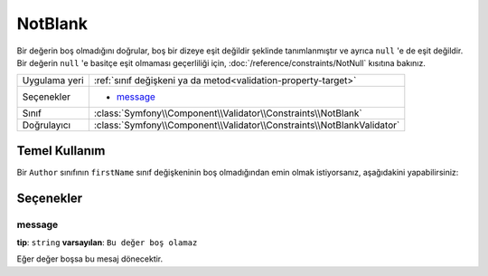 NotBlank
========

Bir değerin boş olmadığını doğrular, boş bir dizeye eşit değildir şeklinde tanımlanmıştır
ve ayrıca ``null`` 'e de eşit değildir. Bir değerin ``null`` 'e basitçe eşit olmaması geçerliliği için,
:doc:`/reference/constraints/NotNull` kısıtına bakınız.

+----------------+------------------------------------------------------------------------+
| Uygulama yeri  | :ref:`sınıf değişkeni ya da metod<validation-property-target>`         |
+----------------+------------------------------------------------------------------------+
| Seçenekler     | - `message`_                                                           |
+----------------+------------------------------------------------------------------------+
| Sınıf          | :class:`Symfony\\Component\\Validator\\Constraints\\NotBlank`          |
+----------------+------------------------------------------------------------------------+
| Doğrulayıcı    | :class:`Symfony\\Component\\Validator\\Constraints\\NotBlankValidator` |
+----------------+------------------------------------------------------------------------+

Temel Kullanım
--------------

Bir ``Author`` sınıfının ``firstName`` sınıf değişkeninin boş olmadığından emin olmak istiyorsanız,
aşağıdakini yapabilirsiniz:

.. configuration-block::

    .. code-block:: yaml

        properties:
            firstName:
                - NotBlank: ~

    .. code-block:: php-annotations

        // src/Acme/BlogBundle/Entity/Author.php
        use Symfony\Component\Validator\Constraints as Assert;

        class Author
        {
            /**
             * @Assert\NotBlank()
             */
            protected $firstName;
        }

Seçenekler
-------

message
~~~~~~~

**tip**: ``string`` **varsayılan**: ``Bu değer boş olamaz``

Eğer değer boşsa bu mesaj dönecektir.
